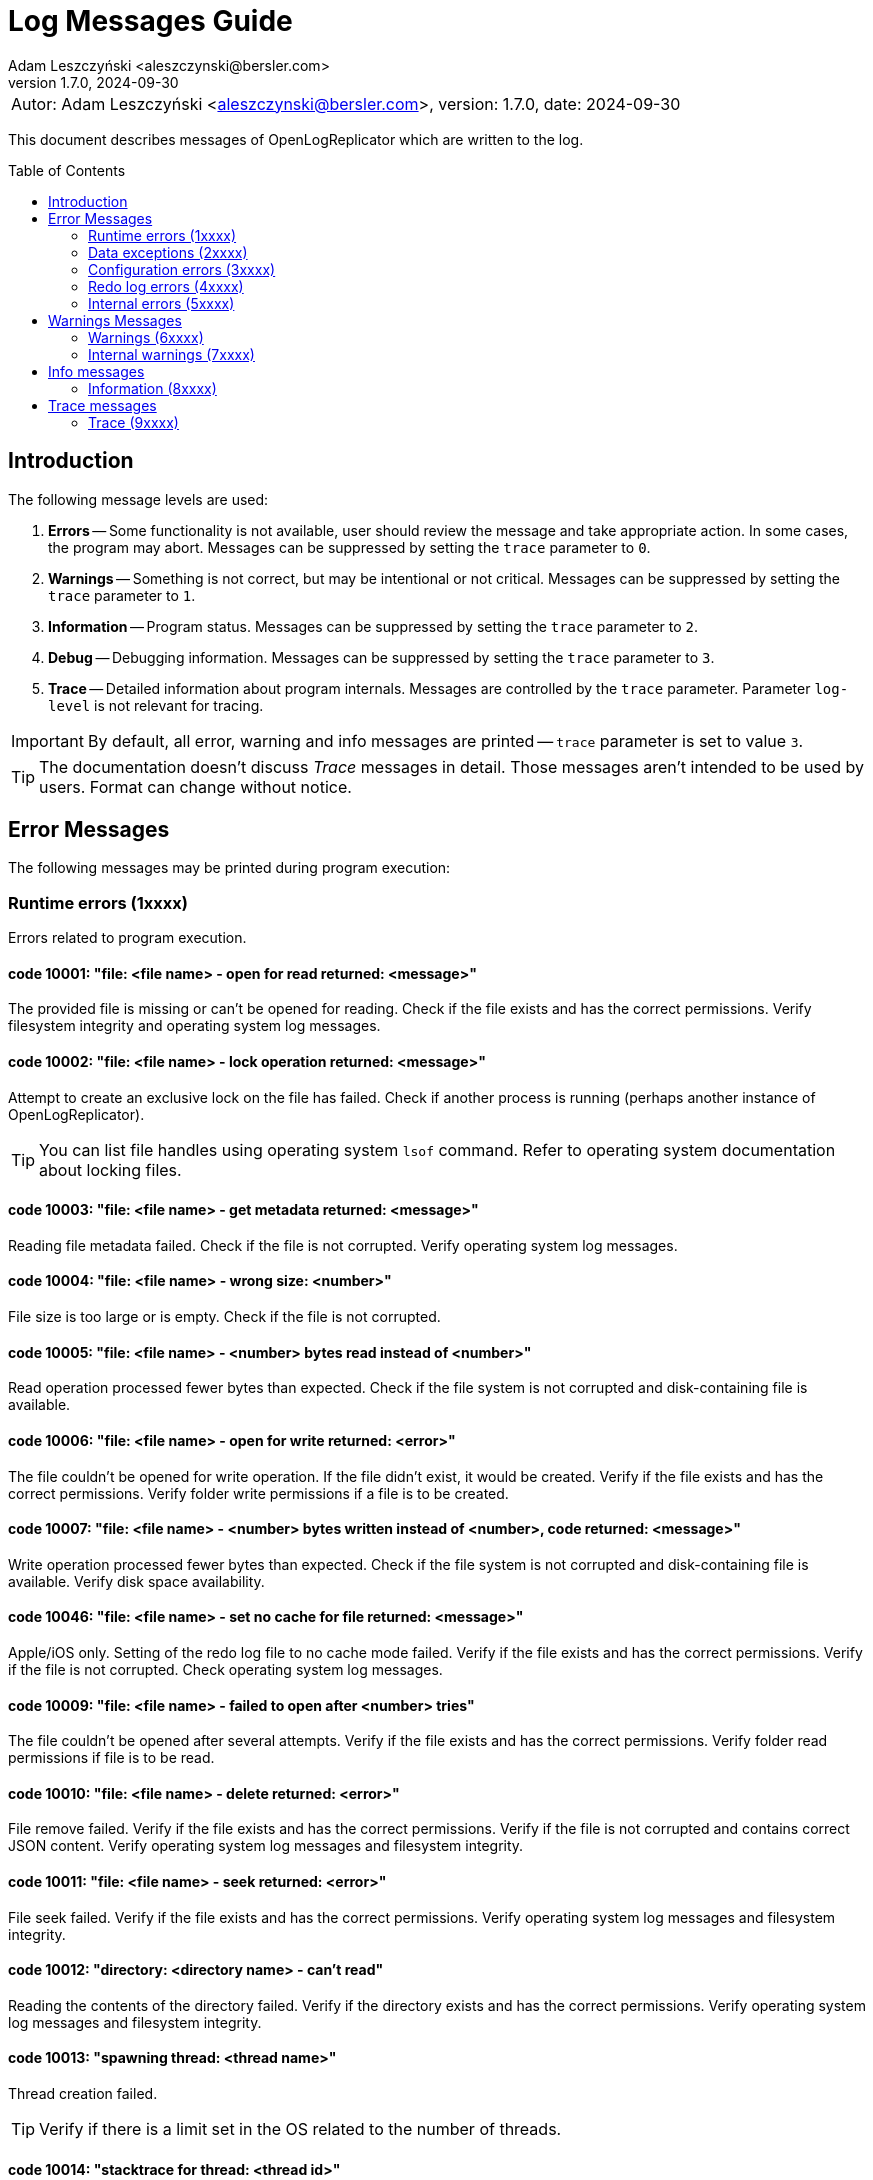 = Log Messages Guide
:author: Adam Leszczyński <aleszczynski@bersler.com>
:revnumber: 1.7.0
:revdate: 2024-09-30
:imagesdir: ./images
:toc: preamble

[frame="none",grid="none"]
|====
a|[.small]#Autor: {author}, version: {revnumber}, date: {revdate}#
|====

This document describes messages of OpenLogReplicator which are written to the log.

== Introduction

The following message levels are used:

1. *Errors* -- Some functionality is not available, user should review the message and take appropriate action.
In some cases, the program may abort.
Messages can be suppressed by setting the `trace` parameter to `0`.

2. *Warnings* -- Something is not correct, but may be intentional or not critical.
Messages can be suppressed by setting the `trace` parameter to `1`.

3. *Information* -- Program status.
Messages can be suppressed by setting the `trace` parameter to `2`.

4. *Debug* -- Debugging information.
Messages can be suppressed by setting the `trace` parameter to `3`.

5. *Trace* -- Detailed information about program internals.
Messages are controlled by the `trace` parameter.
Parameter `log-level` is not relevant for tracing.

IMPORTANT: By default, all error, warning and info messages are printed -- `trace` parameter is set to value `3`.

TIP: The documentation doesn't discuss _Trace_ messages in detail.
Those messages aren't intended to be used by users.
Format can change without notice.

== Error Messages

The following messages may be printed during program execution:

=== Runtime errors (1xxxx)

Errors related to program execution.

==== code 10001: "file: <file name> - open for read returned: <message>"

The provided file is missing or can't be opened for reading.
Check if the file exists and has the correct permissions.
Verify filesystem integrity and operating system log messages.

==== code 10002: "file: <file name> - lock operation returned: <message>"

Attempt to create an exclusive lock on the file has failed.
Check if another process is running (perhaps another instance of OpenLogReplicator).

TIP: You can list file handles using operating system `lsof` command.
Refer to operating system documentation about locking files.

==== code 10003: "file: <file name> - get metadata returned: <message>"

Reading file metadata failed.
Check if the file is not corrupted.
Verify operating system log messages.

==== code 10004: "file: <file name> - wrong size: <number>"

File size is too large or is empty.
Check if the file is not corrupted.

==== code 10005: "file: <file name> - <number> bytes read instead of <number>"

Read operation processed fewer bytes than expected.
Check if the file system is not corrupted and disk-containing file is available.

==== code 10006: "file: <file name> - open for write returned: <error>"

The file couldn't be opened for write operation.
If the file didn't exist, it would be created.
Verify if the file exists and has the correct permissions.
Verify folder write permissions if a file is to be created.

==== code 10007: "file: <file name> - <number> bytes written instead of <number>, code returned: <message>"

Write operation processed fewer bytes than expected.
Check if the file system is not corrupted and disk-containing file is available.
Verify disk space availability.

==== code 10046: "file: <file name> - set no cache for file returned: <message>"

Apple/iOS only.
Setting of the redo log file to no cache mode failed.
Verify if the file exists and has the correct permissions.
Verify if the file is not corrupted.
Check operating system log messages.

==== code 10009: "file: <file name> - failed to open after <number> tries"

The file couldn't be opened after several attempts.
Verify if the file exists and has the correct permissions.
Verify folder read permissions if file is to be read.

==== code 10010: "file: <file name> - delete returned: <error>"

File remove failed.
Verify if the file exists and has the correct permissions.
Verify if the file is not corrupted and contains correct JSON content.
Verify operating system log messages and filesystem integrity.

==== code 10011: "file: <file name> - seek returned: <error>"

File seek failed.
Verify if the file exists and has the correct permissions.
Verify operating system log messages and filesystem integrity.

==== code 10012: "directory: <directory name> - can't read"

Reading the contents of the directory failed.
Verify if the directory exists and has the correct permissions.
Verify operating system log messages and filesystem integrity.

==== code 10013: "spawning thread: <thread name>"

Thread creation failed.

TIP: Verify if there is a limit set in the OS related to the number of threads.

==== code 10014: "stacktrace for thread: <thread id>"

Stacktrace for thread is printed.
This message is printed when the program is terminated by a signal.

TIP: Stacktrace can be forced by sending SIGUSR1 signal to the program.

==== code 10015: "caught signal: <signal name>"

This message is printed when the program is terminated by a signal.

==== code 10016: "couldn't allocate <number> bytes memory for: <module>"

Memory allocation failed.
Verify if the provided `min-mb` and `max-mb` parameters are correct and match amount of memory available in the operating system.

==== code 10017: "out of memory"

Configured amount of memory doesn't allow processing provided stream of redo log files.
Refer to suggestions for details about reducing xref:../user-manual/user-manual.adoc#memory-allocation[memory allocation].

TIP: Increase `max-mb` parameter to allow more memory to be used.

==== code 10018: "memory allocation failed: <message>"

Memory allocation from heap failed.
Verify if the host contains enough memory to run the program.
If the problem persists, please report this issue.

IMPORTANT: Some memory structures are allocated adhoc and not from the pool defined with `min-mb` and `max-mb` parameters.
For example for storing schema (copy of content of database `SYS.*` tables).
This message is printed when such allocation fails.

==== code 10019: "binaries are build with no regex implementation, check if you have gcc version >= 4.9"

The code is compiled using the old GCC compiler which technically has regex support, but it is not complete.
Use GCC version 4.9 or newer.

The program starts at startup if regex support actually works.

==== code 10020: "program is run as root, you should never do that"

The program is run as root.
It is not recommended to run the program as root.
Run the program as a normal user.

NOTE: Although technically it should be possible to run a program as root user, this should never be done even for testing environment.
The program is designed to run as a normal user.
Running a root user may cause security issues.
Even for development or test environments, keep the program running as a normal user.

==== code 10021: "database not in ARCHIVELOG mode"

The source database must be running in ARCHIVELOG mode.
Verify if the database is running in xref:../installation/installation.adoc#database-configuration[ARCHIVELOG mode].

==== code 10022: "SUPPLEMENTAL_LOG_DATA_MIN missing

The database is missing minimal supplemental log information.
Verify that the database is xref:../installation/installation.adoc#database-configuration[configured correctly].

==== code 10023: "no data in SYS.V_$DATABASE"

Reading `SYS.V_$DATABASE` returned no data.
Verify that the database user has grants to read `SYS.V_$DATABASE` system table.
Refer to database documentation for more information.

==== code 10024: "can't position by time for standby database"

The database is a standby database.
The database must be a primary database when time defines starting position.
Start replication when the database is primary and later switch to xref:../user-manual/user-manual.adoc#dataguard[the standby database].

==== code 10025: "can't find scn for: <timestamp>"

The database function `TIMESTAMP_TO_SCN` failed to convert provided timestamp to SCN.
Replication is defined to start from a specific timestamp, but the provided timestamp value is not accepted by the database.
Verify if the timestamp is correct.

==== code 10026: "can't position by relative time for standby database"

The database is a standby database.
The database must be a primary database when relative time defines starting position.
Start replication when the database is primary and later switch to xref:../user-manual/user-manual.adoc#dataguard[the standby database].

==== code 10027: "can't read any member of group <number>"

For a given group of online redo logs, no file is available to read.
Verify if path mapping is correctly configured and files are available for reading from the location where OpenLogReplicator is running.
Verify file and path permissions/ownership.

==== code 10028: "starting sequence is unknown"

Program started with `offline` reader type but no starting sequence is available.
Verify parameters for replication start.

==== code 10029: "can't find database current scn"

Executing a query to read current SCN from a database failed.
Verify if the database xref:../troubleshooting/troubleshooting.adoc#database-availability[is available].

==== code 10030: "getting database sequence for scn: <scn"

Executing a query to read the current database sequence value for provided SCN failed.
Verify if the database xref:../troubleshooting/troubleshooting.adoc#database-availability[is available].

==== code 10031: "getting database scn"

The operation of determining the starting SCN failed.
Verify if the database xref:../troubleshooting/troubleshooting.adoc#database-availability[is available].
Report this issue if the problem persists.

==== code 10032: "can't get parameter value for <parameter>"

Reading of database parameter failed.
Verify if the parameter exists and has the correct value.

==== code 10033: "can't get property value for <property>"

Reading of database property failed.
Verify if the property exists and has the correct value.

==== code 10034: "grants missing for table <table>"

Verify if the database user has grants to read the provided table.
Refer to database documentation for more information.

TIP: Verify if the grant script was executed successfully.

==== code 10035: "can't read <information> from flashback, provide a valid starting SCN value"

During startup when `online` reader is chosen the full schema must be read from the database.
To achieve full consistency, all database queries use flashback to read the contents of system tables for the provided SCN number.
The flashback query failed.
Verify if the database xref:../troubleshooting/troubleshooting.adoc#database-availability[is available].

TIP: Run initial replication of replication during a less active period

TIP: Run initial replication on a copy of the database which is not modified

TIP: Provide starting SCN number less away in time.
The SCN number must be within the retention period of the database.

==== code 10036: "failed to find standby redo log files"

The database is running as standby, but the list of standby redo log files couldn't be read from the database.
Verify if the database xref:../troubleshooting/troubleshooting.adoc#database-availability[is available].

==== code 10037: "failed to find online redo log files"

The list of online redo log files couldn't be read from the database.
Verify if the database xref:../troubleshooting/troubleshooting.adoc#database-availability[is available].

==== code 10038: "unknown database role: <role>"

Data read from system dictionaries is invalid.
Please report this issue.

==== code 10039: "updating of online redo logs failed for <path>"

Updating the list of online redo log files failed.
Verify if the files exist and have the correct permissions.

==== code 10040: "schema file missing"

Program started with `offline` reader type but no schema file is available.
Verify if the schema file exists and has the correct permissions.

==== code 10041: "table <table> - couldn't find all column sets (<keys>)"

One of the columns defined as a primary key is not present in the table definition.
Verify if the table definition is correct.

==== code 10042: "unsupported NLS_CHARACTERSET value: <value>"

Character set defined in the database is invalid.
Please report this issue.

==== code 10044: "missing location of archived redo logs for offline mode"

When starting with offline mode, it is expected that the checkpoint file contains the location of archived redo logs.
Verify if the checkpoint file contains the location of archived redo logs.

==== code 10045: "resetlogs (<resetlogs>) not found in incarnation list"

The given resetlogs value is not found in the list of available incarnations.
Verify if the resetlogs value is correct.
Verify the content of the checkpoint file.

==== code 10046: "unsupported NLS_NCHAR_CHARACTERSET value: <value>"

National character set defined in the database is invalid.
Please report this issue.

==== code 10047: "archive log processing returned: <message>, code: <number>"

Processing of archived redo log file failed.
Verify if the file exists and has the correct permissions.
Verify if the file is not corrupted.

==== code 10048: "read archived redo log, code: <number>"

An unknown error appeared during processing of archived redo log file.
Please report this issue.

==== code 10049: "read online redo log, code: <number>"

An unknown error appeared during processing of online redo log file.
Please report this issue.

==== code 10050: "can't initialize oracle environment (OCI)"

Initialization of Oracle environment failed.
Check if the Oracle client is installed and configured correctly.

==== code 10051: "OCI: <message>"

Database connection error.
Verify if the database xref:../troubleshooting/troubleshooting.adoc#database-availability[is available].

==== code 10052: schema file missing

Schema is missing for batch mode.

TIP: If you don't have an earlier schema but wish to continue having no information about column names and types, try with schemaless mode (`'flags': 2`).
Refer to the documentation for more information about
xref:../user-manual/user-manual.adoc#schemaless-mode[schemaless mode].

==== code 10053: "network receive error"

Network operation of receiving data from a client failed.
Verify if the network is available and if the network is not overloaded.

==== code 10054: "network send error"

Network operation of sending data to a client failed.
Verify if the network is available and if the network is not overloaded.

==== code 10055: "message from client is incomplete (length: <number>, buffer size: <number>)"

The message received from a client is incomplete.
Verify if the network is available and if the network is not overloaded.

==== code 10056: "host disconnected"

The client has closed network connection.
Verify if the network is available and if the network is not overloaded.

==== code 10057: "Kafka: fatal error: <message>, reason: <message>"

Kafka library returned a fatal error.
Verify if the Kafka server is available and if the network is not overloaded.

==== code 10058: "Kafka failed to create configuration"

Kafka configuration can't be created.
Check if the configuration file contains valid content.

==== code 10059: "Kafka message: <message>"

Kafka library returned error during initialization.
Verify provided Kafka parameters.

==== code 10060: "Kafka failed to create producer, message: <message>"

Kafka producer creation failed.
Verify the provided Kafka parameters.

==== code 10061: "network error, errno: <number>, message: <message>"

Network error appeared during sending or receiving data.
Verify if the network is available and if the network is not overloaded.

==== code 10062: "connection to <uri> failed, errno: <number>, message: <message>"

Network connection failed.
Verify if the network is available and if the network is not overloaded.

==== code 10063: "ZeroMQ connect to <uri> failed, message: <message>"

Client can't connect to ZeroMQ server.
Verify if the ZeroMQ server is available and if the network is not overloaded.

==== code 10064: "ZeroMQ bind to <uri> failed, message: <message>"

Server can't bind to ZeroMQ socket.
Verify if the ZeroMQ server is available and if the network is not overloaded.
Verify if another process is not running on the same port.

==== code 10065: "ZeroMQ context creation failed"

Creation of ZeroMQ context failed.
Verify if the ZeroMQ library is installed and available.

==== code 10066: "ZeroMQ initializing socket failed, message: <message>"

Initialization of ZeroMQ socket failed.
Verify if the ZeroMQ library is installed and available.

==== code 10067: "deleting old swap file from previous execution: <path>"

Most likely previous execution of OpenLogreplicator left a file in the swap directory.
The file has been deleted.

==== code 10068: "invalid DBTIMEZONE value: <value>"

Database parameter `DBTIMEZONE` has an invalid value.
Please report this issue.

==== code 10069: "invalid timestamp value: <value>"

Timestamp value is invalid. Please report this issue.

==== code 10070: "invalid environment variable OLR_LOG_TIMEZONE value: <value>"

The value of environment variable `OLR_LOG_TIMEZONE` is invalid.

==== code 10071: "file: <file name> size is not a multiplication of <number>, reading only <number> bytes"

The redo log file size should be a multiplication of <number> bytes. If the file size is not a multiplication of <number> bytes, the file is read partially.

==== code 10072: "writer buffer (parameter "write-buffer-max-mb" = <value>) is too small to fit a message with size: <number>)

The size of the message is larger than the buffer size.
Increase the buffer size ("write-buffer-max-mb") and also maybe the size of the total memory ("max-mb" parameter).

=== Data exceptions (2xxxx)

Errors related to syntax and content of configuration file and checkpoint files.

==== code 20001: "file: <file name> - <message>"

Parsing configuration file failed.
Check if the file is not corrupted.
Verify the content of JSON file using online JSON validator.

If the checkpoint file belongs to another database, verify if the database name is correct.

Having an incorrect checkpoint file makes it impossible to start replication.
If it is not possible to fix the checkpoint file, remove it and start replication from the beginning.

==== code 20002: "bad XID value: <text>"

Transaction ID (XID) number is in incorrect format provided in the configuration file.
This value has a wrong format and can't be parsed.
Check if the file is not corrupted.
Refer to the documentation for more information about xref:../reference-manual/reference-manual.adoc#skip-xid[XID format].

==== code 20003: "file: <file name> - parse error, field <field> <message>"

Parsing of a JSON file failed.
The file contains invalid data.
Verify if file content is a valid JSON.

==== code 20004: "identifier '<name>' is too long"

Identifier used for metadata for table or owner name is too long.
Verify if the name is correct.
Verify if the name is not too long.

==== code 20005: "file: <file name> - <field name> should be an array with 2 elements"

Checkpoint file contains invalid data.
Verify if file content is a valid JSON.

==== code 20006: "file: <file name> - invalid offset: <number> is not a multiplication of 512"

The file is not a valid archived redo log file.
Verify if the file exists and has the correct permissions.
Verify if the file is not corrupted and contains correct JSON content.

==== code 20007: "file: <file name> - <schema> is [missing|redundant]"

After starting of replication and collecting schema file, OpenLogReplicator monitors all tables in the database such match defined schema and user mask.
If replication is stopped, the configuration file should not be altered and new schemas can't be added to the list of replicated tables.
If such an event happens, replication can't start, and the following message is printed.
This error reports that either a schema is missing or is redundant compared to the main configuration file (OpenLogReplicator.json).

==== code 20008: "row ID incorrect length: <number>"

Row ID is in incorrect format.
The length of the row ID is not correct.
Verify if the row ID is correct.

=== Configuration errors (3xxxx)

Parameters defined to start OpenLogReplicator have incorrect values.

==== code 30001: "bad JSON, invalid '<field name>' value: <observed value>, expected <expected value>"

The value of the field is not correct.
Check if the file contains valid content.

==== code 30002: "invalid arguments, run: <binary name> [-v|--version] or [-f|--file CONFIG] default path for CONFIG file is <file name>"

Invalid arguments were passed to the program.
Check if the program was started correctly.

==== code 30003: "owner '<name>' contains lower case characters, value must be upper case"

Table owner contains lower case characters.
Table owner must be in the upper case.
Please report this issue.

==== code 30004: "table '<name>' contains lower case characters, value must be upper case"

Table name contains lower case characters.
Table owner must be in the upper case.
Please report this issue.

==== code 30005: "invalid value for 'output': <value>"

Syntax error in `output` parameter.
Verify if the parameter is correct.
Probably there is a single `%` character but not followed by proper format.

==== code 30006: "output file is with no rotation: <value> - 'append' must be set to 1"

File name is defined as a static file name without rotation.
For such cases the `append` parameter must be set to 1.

==== code 30007: "output file is with no max file size: <output> - 'max-file-size' must be defined for output with rotation"

File is defined with rotation but no maximum file size is set.
Define `max-file-size` parameter.

==== code 30008: "uri is missing ':' in parameter: <parameter>"

URI is missing a `':'` character.
Verify if the URI is correct.

==== code 30009: "Kafka property '<name>' is defined multiple times"

One of the parameters for Kafka writer is defined twice.

==== code 30010: "Kafka property 'message.max.bytes' is defined, but it is not allowed to be set by user"

This property defines the size of maximum message size.
This parameter is already defined by parameter "max-message-mb" and should not be defined explicitly using Kafka connection parameter.

=== Redo log errors (4xxxx)

Some data in redo log files aren't correct.
The data doesn't need the model requirements of OpenLogReplicator or is corrupted.

==== code 40001: "file: <file name> - block: <number> - invalid block size: <number>, header[1]: <number>"

Block size in the header of the file doesn't match the expected value.
Verify if the file is not corrupted.
If the problem persists, please report this issue.

==== code 40002: "file: <file name> - invalid header block number: <number>, expected: <number>"

Block number doesn't match the expected value.
Verify if the file is not corrupted.
If the problem persists, please report this issue.

==== code 40003: "file: <file name> - invalid header[0]: <number>"

Invalid header read from the file.
Verify if the file is not corrupted.
If the problem persists, please report this issue.

==== code 40004: "file: <file name> - invalid header[28-31]: <number>, <number>, <number>, <number>"

Invalid header read from the file.
Verify if the file is not corrupted.
If the problem persists, please report this issue.

==== code 40005: "file: <file name> - invalid block size: <number>, header[1]: <number>"

Block size in the header of the file doesn't match the expected value.
Verify if the file is not corrupted.
If the problem persists, please report this issue.

==== code 40006: "file: <file name> - invalid database version: <number>"

The database version in the header of the file doesn't match the expected value.
Verify if the file is not corrupted.
If the problem persists, please report this issue.

==== code 40007: "file: <file name> - invalid database version: <number>, expected: <number>"

The database version in the header of the block doesn't match the expected value.
Verify if the file is not corrupted.
If the problem persists, please report this issue.

==== code 40008: "file: <file name> - invalid first scn value: <number>, expected: <number>"

The first scn value reported in the header of the block doesn't match the expected value.
Verify if the file is not corrupted.
If the problem persists, please report this issue.

==== code 40009: "file: <file name> - invalid next scn value: <number>, expected: <number>"

The next scn value reported in the header of the block doesn't match the expected value.
Verify if the file is not corrupted.
If the problem persists, please report this issue.

==== code 40010, "file: <file name> - zero to read, start: <number>, end: <number>, scan: <number>"

Double read error.
Verify if the file is not corrupted.
If the problem persists, please report this issue.

=== Internal errors (5xxxx)

Provided below is a list of internal errors which should never appear.
If you encounter any of these errors, please report this issue.

==== code 50001: "trying to free unknown memory block for: <module>"

==== code 50002: "trying to insert table: <owner>.<name> (obj: <number>, dataobj: <number>) column: <name> (col#: <number>, segcol#: <number>) on position <number>"

==== code 50003: "inconsistent page size lobid: <lobid>, new: <number>, already set to: <number>, xid: <xid>, offset: <number>"

==== code 50004: "duplicate index lobid: <lobid>, page: <number>, already set to: <number>, xid: <xid>, offset: <number>"

==== code 50005: "field size out of vector, field: <number>/<number>, pos: <number>, size: <number>, max: <number>, code: <number>"

==== code 50006: "field missing in vector, field: <number>/<number>, ctx: <number>, obj: <number>, dataobj: <number>, op: <code>, cc: <number>, suppCC: <number>, fieldLength: <number>, code: <number>"

==== code 50007: "field size out of vector, field: <number>/<number>, pos: <number>, size: <number>, max: <number>, code: <number>"

==== code 50008: "field size out of vector: field: <number>/<number>, pos: <number>, size: <number>, max: <number>"

==== code 50009: "error parsing numeric value at offset: <number>"

==== code 50010: "can't find character set map for id = <number> at offset: <number>"

==== code 50011: "got character code: U+<number> at offset: <number>"

==== code 50012, "trying to allocate length for value: <number> exceeds maximum: <number> at offset: <number>"

==== code 50013: "trying to output null data for column: <name>, offset: <number>"

==== code 50014: "table: <table>: out of columns (<group>): <number/<number>, <number>, <number>-<number>-<number>, xid: <xid>, offset: <number>"

==== code 50015: "value for <number>/<number> is already set when merging, xid: <xid>, offset: <number>"

==== code 50016: "PB <operation> processing failed, message already exists"

==== code 50017: "PB <operation> processing failed, error serializing to string

==== code 50018: "PB <operation> processing failed, a message is missing

==== code 50019: "ddl: column type mismatch for <owner>.<table>: column <column> type found <type> offset: <number>"

==== code 50020: "ddl: column type mismatch for <owner>.<table>: column <column> value found <value> offset: <number>"

==== code 50021: "incorrect conversion of string: <string>"

==== code 50022: "ddl: duplicate <owner>.<table>: (rowid: <rowid>) for insert at offset: <number>"

==== code 50023: "duplicate <owner>.<table> value: (rowid: <rowid>)"

==== code 50024: duplicate value for unique (<columns>)

==== code 50025: "value of <owner>.<table> too <condition> (<details>)"

==== code 50026: "table <table>.<owner> - unsupported character set id: <charset> for column: <column>"

==== code 50027: "table <owner>.<name> couldn't find obj for lob <number>"

==== code 50028: "table <owner>.<name> couldn't find obj for lob frag <number>"

==== code 50029: "<structure> not empty, left: <number> at exit"

==== code 50030: "missing index for <owner>.<table> (<columns>)"

==== code 50031: "can't add table (obj: <number>, dataobj: <number>)"

==== code 50032: "can't add lob index element (dataobj: <number>)"

==== code 50033: "can't add partition (obj: <number>, dataobj: <number>)"

==== code 50034: "can't add partition element (obj: <number>, dataobj: <number>)"

==== code 50035: "can't remove partition (obj: <number>, dataobj: <number>)"

==== code 50036: "can't remove table partition element (obj: <number>, dataobj: <number>)"

==== code 50037: "can't remove lob index element (dataobj: <number>)"

==== code 50038: "can't remove table (obj: <number>, dataobj: <number>)"

==== code 50039: "transaction <xid> conflicts with <xid>"

==== code 50040: "block size (<number>) exceeding max block size (<number>), please report this issue"

==== code 50041: "bad split offset: <number> xid: <xid>"

==== code 50042: "split undo HEAD no 5.1 offset: <number>"

==== code 50043: "bad split offset: <number> xid: <xid>" second position

==== code 50044: "trying to remove from empty buffer size: <number> elements: <number>"

==== code 50045: "bdba does not match (<value>, <value>), offset: <number>"

==== code 50046: "block: <block>, offset: <number>: <message>"

==== code 50047: "incorrect offset start: <number> - not a multiplication of block size: <number>"

==== code 50048: "invalid resetlogs value (found: <value>, expected: <value>): <file name>"

==== code 50049: "invalid lwn scn: <scn>"

==== code 50050: "invalid lwn max: <value>/<value>/<value>"

==== code 50051: "did not find lwn at offset: <value>"

==== code 50052: "all <number> lwn buffers allocated"

==== code 50053: "too big redo log record, length: <number>"

==== code 50054: "all <number> records in lwn were used"

==== code 50055: "lwn overflow: <number>/<number>"

==== code 50056: "system transaction already active"

==== code 50057: "unknown op code <number>, offset: <number>"

==== code 50058: "output buffer - commit of empty transaction"

==== code 50059: "table: <table>: invalid column shift: <number>, before: <number>, xid: <xid>, offset: <number>"

==== code 50060: "table: <table>: referring to invalid column id(<number>), xid: <xid>, offset: <number>"

==== code 50061: "too short field <code>: <number> offset: <number"

==== code 50062: "non-free blocks in transaction buffer: <number>"

==== code 50063: "nulls field is missing on offset: <number>"

==== code 50064: "attributes with no transaction, offset: <number>"

==== code 50065: "empty attributes for XID: <xid>"

==== code 50066: "invalid expression evaluation: <message>"

==== code 50067: "invalid condition: <message>"

==== code 50068: "missing <table> table, <operation> failed"

==== code 50069: "no active XML context found"

The experimental feature to decode binary xmldata has been turned on, but the metdata contains no xml dictionary data.
Please consider recreating schema checkpoint files: stop replication, delele content of checkpoint folder, and restart to recreate the schema file.

==== code 50070: "swap chunk not found for xid: <xid> during <operation>"

==== code 50071: "unswap page not swapped for xid: <xid>"

==== code 50072: "swap file: <file> - <message>"

== Warnings Messages

=== Warnings (6xxxx)

==== code 60001: "incomplete row for table (obj: <number>), probably IOT, xid: <xid>, offset: <number>"

This warning is most probably related to using schemaless mode with IOT tables.
In this case, please try to use schema mode instead.
If the problem persists, please report this issue.

==== code 60002: "unknown value (column: <column>): <number> - <data>)"

Might be related to extensive using of dbms_lob package.
In this case, please try to use direct DML operations for LOB columns instead.
If the problem persists, please report this issue.

==== code 60003: "incorrect LOB for xid: <xid>, data: <data>, location: <number>"

See comment for warning 60002.

==== code 60004: "can't find page <number> for xid: <xid>, LOB: <lob>, obj: <number>"

See comment for warning 60002.

==== code 60005: "missing LOB data (new in-value) for xid: <xid,> LOB: <lob>, page: <number>, obj: <number>"

See comment for warning 60002.

==== code 60006: "dump LOB: <lob> data: <data>"

See comment for warning 60002.

==== code 60007: "incorrect LOB sum xid: <xid> left: <number> obj: <number>"

See comment for warning 60002.

==== code 60008: "can't decode character: (x, y, z) using character set <name>, xid: <xid>"

The character field contained a character code which is invalid and can't be decoded.
If the field is not character, and the data is expected to be correct, please report this issue.

==== code 60009: "duplicate orphaned lob: <lob>, page: <number>"

See comment for warning 60002.

==== code 60010: "no match found for transaction rollback, skipping, SLT: <number>, USN: <number>"

This warning could appear during replication startup.
It means that the beginning of the transaction appeared probably before replication startup.

==== code 60011: "skipping transaction with no beginning: <details>"

Received commit for a transaction which started before replication startup.
The transaction is discarded.

==== code 60012: "aborting log dump"

The log dump is aborted because there was a problem with creating a file for the dump.

==== code 60013: "forced to continue working in spite of error"

In spite of redo log data error, the redo log is processed.
A message has been printed with the error which appeared during parsing.
Investigate the error anyway and verify if the data is correct.

==== code 60014: "verify redo log file for OP:10.8, len: <number>, data = [<number>, <number>, <number>, <number>]"

See comment for warning 60002.

==== code 60015: "big transaction divided (forced commit after <number> bytes), xid: <xid>"

A huge transaction has exceeded provided maximum size for transactions.

==== code 60016: "LOB is null for (obj: <number>, dataobj: <number>), offset: <number>, xid: <xid>"

See comment for warning 60002.

==== code 60017: "minimal supplemental log missing or redo log inconsistency for transaction <xid>, offset: <number>"

Verify if supplemental logging is enabled for the database.
If it is, and even after log switch the warning appears, please report this issue.

==== code 60018: "file: <file name> - couldn't write checkpoint"

Checkpoint file couldn't be created because of errors.
Verify the reason and try to fix it.

==== code 60019: "file: <file name> - load checkpoint failed, reference SCN missing"

Schema missing in checkpoint file.
Verify if the file is correct.
If the problem persists, please report this issue.

==== code 60020: "file: <file name> - load adaptive schema failed"

Adaptive schema load failed.
The program will continue without any schema.
Verify if the file is correct.
If the problem persists, please report this issue.

==== code 60021: "missing LOB index for LOB (OBJ#: <number>, DATAOBJ#: <number>, COL#: <number>)"

See comment for warning 60002.

==== code 60022: "missing TS#: <number>, BLOCKSIZE: <number>"

Missing information about tablespace in the database schema.
Verify if the tablespace is correct.
If the problem persists, please report this issue.

==== code 60023: "file: <file name> - position: <number> - unexpected end of file"

Unexpected end of redo log file.
Verify if the file is correct.
If the problem persists, please report this issue.

==== code 60024: "file: <file name> - invalid header sequence (<number>, expected: <number>)"

Invalid information about a redo log sequence in the header.
Verify if the file is correct.
If the problem persists, please report this issue.

==== code 60025: "file: <file name> - block: <number> - invalid header checksum, expected: <number>, calculated: <number>"

Invalid checksum in the redo log header.
Verify if the file is correct.
If the problem persists, please report this issue.

==== code 60026: "stripping trailing '/' from <name> parameter; new value: <value>"

Stripped trailing '/' from the parameter value from the path parameter.

==== code 60027: "couldn't find archive log for seq: <number>, found: <number>, sleeping <number> us"

Missing archive log file.
Verify if the file is correct.
If the problem persists, please report this issue.

==== code 60028: "can't get sequence from file: <file name> log_archive_format: <string> at position <number> format position <number>, <problem>"

Invalid archive log file name.
Verify if the file is correct.
If the problem persists, please report this issue.

==== code 60029: "message size (<number>) will exceed 'max-file-size' size (<number>)"

The defined maximum size for the file is too small to write a single message.
Increase the size.

==== code 60030: "rotation size is set too low (<number>), increase it, should rotate but too early (<file name>)"

The parameter for rotation size is too small.
Increase the number.

==== code 60031: "queue, full, sleeping <number> >ms, then retrying"

The queue for redo log data is full.
The program will sleep for a while and then retry.
Investigate the reason why the receiver is not able to process the data fast enough.

==== code 60032: "unknown request code: <message>"

Invalid request code received by the network client.

==== code 60033: "request decoder[<number>]: <data>"

Invalid request data received by the network client.

==== code 60034, "observed UPDATE operation for NOT NULL column with NULL value for table <owner>.<table> column <column>"

There could be cases that due to some upgrades from old versions or other unknown reasons, the BEFORE image for UPDATE command contains NULL value for a column that has been defied as NOT NULL.

By default, OpenLogReplicator would just print the informational message (but just once per column) and continue with the replication.

It is also possible to treat the AFTER image as the correct value and copy it to the BEFORE image of the column value.
This feature is experimental.
To achieve this behavior, the xref:../reference-manual/reference-manual.adoc#flags[flags] parameter should be set appropriately.

==== code 60035, "unknown database requested, got: <name>, expected: <name>"

The client requested a database which is not configured in the program.

==== code 60036, "incorrect XML data: <message>"

Data for XMLTYPE column type is not correct.

=== Internal warnings (7xxxx)

Provided below is a list of internal warnings which should never appear.
If you encounter any of these warnings, please report this issue.

==== code 70001: "too short field <code>: <number> offset: <number"

==== code 70002: "dumping redo vector"

==== code 70003: "trying to rollback2: <number> with: <number>, offset: <number>, xid: <xid>, pos: <number>"

==== code 70004: "rollback failed for <number> empty buffer, offset: <number>, xid: <xid>, pos: <number>"

==== code 70005: "data in SYS.CDEF$ missing for CON#: <number>"

==== code 70006: "OCI: <message>"

==== code 70007: "trying to confirm an empty message"

==== code 70008: "Kafka: <number> delivery failed: <message>"

==== code 70009: "Kafka: <message>, reason: <message>"

==== code 70010: "unknown undo OP: <number>, opc: <number>"

==== code 70011: "unknown rollback OP: <number>, opc: <opc>)

== Info messages

=== Information (8xxxx)

== Trace messages

=== Trace (9xxxx)

All trace messages are printed with code 99999.
